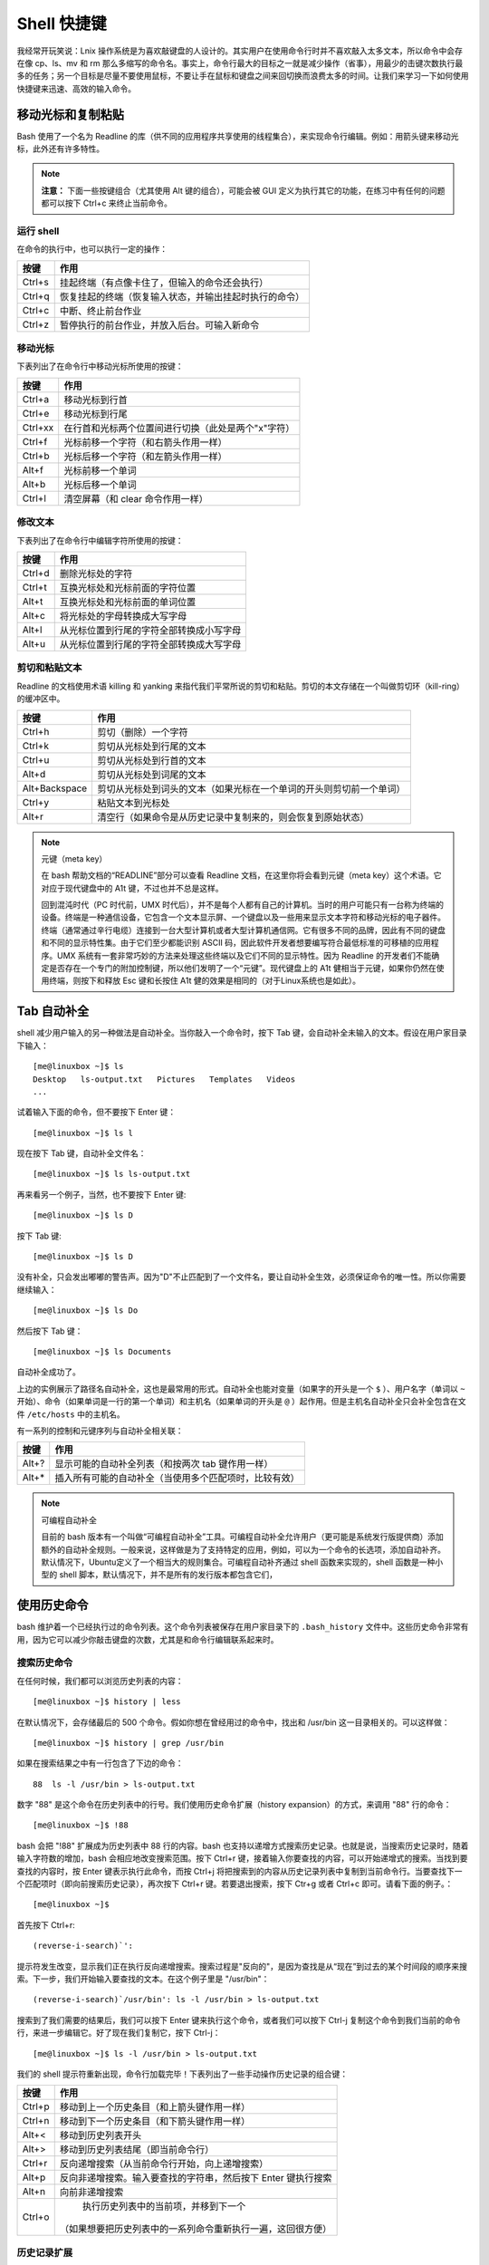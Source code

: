 Shell 快捷键
####################################

我经常开玩笑说：Lnix 操作系统是为喜欢敲键盘的人设计的。其实用户在使用命令行时并不喜欢敲入太多文本，所以命令中会存在像 cp、ls、mv 和 rm 那么多缩写的命令名。事实上，命令行最大的目标之一就是减少操作（省事），用最少的击键次数执行最多的任务；另一个目标是尽量不要使用鼠标，不要让手在鼠标和键盘之间来回切换而浪费太多的时间。让我们来学习一下如何使用快捷键来迅速、高效的输入命令。

移动光标和复制粘贴
************************************

Bash 使用了一个名为 Readline 的库（供不同的应用程序共享使用的线程集合），来实现命令行编辑。例如：用箭头键来移动光标，此外还有许多特性。

.. note::

    **注意：** 下面一些按键组合（尤其使用 Alt 键的组合），可能会被 GUI 定义为执行其它的功能，在练习中有任何的问题都可以按下 Ctrl+c 来终止当前命令。

运行 shell
====================================

在命令的执行中，也可以执行一定的操作：

=========   ===========
按键           作用
=========   ===========
Ctrl+s        挂起终端（有点像卡住了，但输入的命令还会执行）
Ctrl+q        恢复挂起的终端（恢复输入状态，并输出挂起时执行的命令）
Ctrl+c        中断、终止前台作业
Ctrl+z        暂停执行的前台作业，并放入后台。可输入新命令
=========   ===========

移动光标
====================================

下表列出了在命令行中移动光标所使用的按键：

=========   ===========
按键          作用
=========   ===========
Ctrl+a       移动光标到行首
Ctrl+e       移动光标到行尾
Ctrl+xx      在行首和光标两个位置间进行切换（此处是两个"x"字符）
Ctrl+f       光标前移一个字符（和右箭头作用一样）
Ctrl+b       光标后移一个字符（和左箭头作用一样）
Alt+f        光标前移一个单词
Alt+b        光标后移一个单词
Ctrl+l       清空屏幕（和 clear 命令作用一样）
=========   ===========

修改文本
==================================

下表列出了在命令行中编辑字符所使用的按键：

=========   ===========
按键           作用
=========   ===========
Ctrl+d         删除光标处的字符
Ctrl+t         互换光标处和光标前面的字符位置
Alt+t          互换光标处和光标前面的单词位置
Alt+c          将光标处的字母转换成大写字母
Alt+l          从光标位置到行尾的字符全部转换成小写字母
Alt+u          从光标位置到行尾的字符全部转换成大写字母
=========   ===========

剪切和粘贴文本
==================================

Readline 的文档使用术语 killing 和 yanking 来指代我们平常所说的剪切和粘贴。剪切的本文存储在一个叫做剪切环（kill-ring）的缓冲区中。

==============   ===========
按键                作用
==============   ===========
Ctrl+h             剪切（删除）一个字符
Ctrl+k             剪切从光标处到行尾的文本
Ctrl+u             剪切从光标处到行首的文本
Alt+d              剪切从光标处到词尾的文本
Alt+Backspace      剪切从光标处到词头的文本（如果光标在一个单词的开头则剪切前一个单词）
Ctrl+y             粘贴文本到光标处
Alt+r              清空行（如果命令是从历史记录中复制来的，则会恢复到原始状态）
==============   ===========

.. note::

    元键（meta key）

    在 bash 帮助文档的“READLINE”部分可以查看 Readline 文档，在这里你将会看到元键（meta key）这个术语。它对应于现代键盘中的 A1t 键，不过也并不总是这样。

    回到混沌时代（PC 时代前，UMX 时代后），并不是每个人都有自己的计算机。当时的用户可能只有一台称为终端的设备。终端是一种通信设备，它包含一个文本显示屏、一个键盘以及一些用来显示文本字符和移动光标的电子器件。终端（通常通过辛行电缆）连接到一台大型计算机或者大型计算机通信网。它有很多不同的品牌，因此有不同的键盘和不同的显示特性集。由于它们至少都能识别 ASCII 码，因此软件开发者想要编写符合最低标准的可移植的应用程序。UMX 系统有一套非常巧妙的方法来处理这些终端以及它们不同的显示特性。因为 Readline 的开发者们不能确定是否存在一个专门的附加控制键，所以他们发明了一个“元键”。现代键盘上的 A1t 健相当于元键，如果你仍然在使用终端，则按下和释放 Esc 键和长按住 A1t 健的效果是相同的（对于Linux系统也是如此）。


Tab 自动补全
********************************

shell 减少用户输入的另一种做法是自动补全。当你敲入一个命令时，按下 Tab 键，会自动补全未输入的文本。假设在用户家目录下输入：

.. highlight:: none

::

    [me@linuxbox ~]$ ls
    Desktop   ls-output.txt   Pictures   Templates   Videos
    ...


试着输入下面的命令，但不要按下 Enter 键：

::

    [me@linuxbox ~]$ ls l


现在按下 Tab 键，自动补全文件名：

::

    [me@linuxbox ~]$ ls ls-output.txt


再来看另一个例子，当然，也不要按下 Enter 键:

::

    [me@linuxbox ~]$ ls D


按下 Tab 键:

::

    [me@linuxbox ~]$ ls D


没有补全，只会发出嘟嘟的警告声。因为"D"不止匹配到了一个文件名，要让自动补全生效，必须保证命令的唯一性。所以你需要继续输入：

::

    [me@linuxbox ~]$ ls Do


然后按下 Tab 键：

::

    [me@linuxbox ~]$ ls Documents


自动补全成功了。

上边的实例展示了路径名自动补全，这也是最常用的形式。自动补全也能对变量（如果字的开头是一个 ``$`` ）、用户名字（单词以 ``~`` 开始）、命令（如果单词是一行的第一个单词）和主机名（如果单词的开头是 ``@`` ）起作用。但是主机名自动补全只会补全包含在文件 ``/etc/hosts`` 中的主机名。

有一系列的控制和元键序列与自动补全相关联：

========   =========
按键          作用
========   =========
Alt+?         显示可能的自动补全列表（和按两次 tab 键作用一样）
Alt+*         插入所有可能的自动补全（当使用多个匹配项时，比较有效）
========   =========

.. note::

    可编程自动补全

    目前的 bash 版本有一个叫做“可编程自动补全”工具。可编程自动补全允许用户（更可能是系统发行版提供商）添加额外的自动补全规则。一般来说，这样做是为了支持特定的应用，例如，可以为一个命令的长选项，添加自动补齐。默认情况下，Ubuntu定义了一个相当大的规则集合。可编程自动补齐通过 shell 函数来实现的，shell 函数是一种小型的 shell 脚本，默认情况下，并不是所有的发行版本都包含它们，


使用历史命令
******************************

bash 维护着一个已经执行过的命令列表。这个命令列表被保存在用户家目录下的 ``.bash_history`` 文件中。这些历史命令非常有用，因为它可以减少你敲击键盘的次数，尤其是和命令行编辑联系起来时。

搜索历史命令
==============================

在任何时候，我们都可以浏览历史列表的内容：

::

    [me@linuxbox ~]$ history | less

在默认情况下，会存储最后的 500 个命令。假如你想在曾经用过的命令中，找出和 /usr/bin 这一目录相关的。可以这样做：

::

    [me@linuxbox ~]$ history | grep /usr/bin

如果在搜索结果之中有一行包含了下边的命令：

::

    88  ls -l /usr/bin > ls-output.txt

数字 "88" 是这个命令在历史列表中的行号。我们使用历史命令扩展（history expansion）的方式，来调用 "88" 行的命令：

::

    [me@linuxbox ~]$ !88

bash 会把 "!88" 扩展成为历史列表中 88 行的内容。bash 也支持以递增方式搜索历史记录。也就是说，当搜索历史记录时，随着输入字符数的增加，bash 会相应地改变搜索范围。按下 Ctrl+r 键，接着输入你要查找的内容，可以开始递增式的搜索。当找到要查找的内容时，按 Enter 键表示执行此命令，而按 Ctrl+j 将把搜索到的内容从历史记录列表中复制到当前命令行。当要查找下一个匹配项时（即向前搜索历史记录），再次按下 Ctrl+r 键。若要退出搜索，按下 Ctr+g 或者 Ctrl+c 即可。请看下面的例子。：

::

    [me@linuxbox ~]$

首先按下 Ctrl+r:

::

    (reverse-i-search)`':

提示符发生改变，显示我们正在执行反向递增搜索。搜索过程是"反向的"，是因为查找是从“现在”到过去的某个时间段的顺序来搜索。下一步，我们开始输入要查找的文本。在这个例子里是 "/usr/bin"：

::

    (reverse-i-search)`/usr/bin': ls -l /usr/bin > ls-output.txt

搜索到了我们需要的结果后，我们可以按下 Enter 键来执行这个命令，或者我们可以按下 Ctrl-j 复制这个命令到我们当前的命令行，来进一步编辑它。好了现在我们复制它，按下 Ctrl-j：

::

    [me@linuxbox ~]$ ls -l /usr/bin > ls-output.txt


我们的 shell 提示符重新出现，命令行加载完毕！下表列出了一些手动操作历史记录的组合键：

==========   ==============
按键            作用
==========   ==============
Ctrl+p         移动到上一个历史条目（和上箭头键作用一样）
Ctrl+n         移动到下一个历史条目（和下箭头键作用一样）
Alt+<          移动到历史列表开头
Alt+>          移动到历史列表结尾（即当前命令行）
Ctrl+r         反向递增搜索（从当前命令行开始，向上递增搜索）
Alt+p          反向非递增搜索。输入要查找的字符串，然后按下 Enter 键执行搜索
Alt+n          向前非递增搜索
Ctrl+o         执行历史列表中的当前项，并移到下一个
              （如果想要把历史列表中的一系列命令重新执行一遍，这回很方便）
==========   ==============

历史记录扩展
===========================

通过使用 "!" 字符，shell 为历史列表提供了一个特殊的扩展功能。我们已经知道，一个感叹号再加上一个数字，可以把来自历史列表中的命令插入到命令行中。这里还有一些其它的展开特性：

==========   ==============
序列           行为
==========   ==============
!!             重复最后一个执行的命令（按下上箭头键和 enter 键会更容易些）
!number        重复历史列表中第 number 行的命令
!string        重复最近的以 string 字符串开头的命令
!?string       重复最近的包含这个字符串的命令
==========   ==============

应该谨慎地使用 "!string" 和 "!?string" 格式，除非你完全确信历史列表条目的内容。

在历史记录扩展中，还有许多可利用的特点，但是这个主题就太晦涩难懂了，你可以查看 bash 手册页的 HISTORY EXPANSION 部分详尽地了解更多。

.. note::

    脚本

    除了 bash 中的命令历史特性，许多 Linux 发行版都包含一个叫做脚本（script）的程序，它记录了整个 shell 会话，并且将会话保存在一个文件里面。这个命令的基本语法是：

    ::

        script [file]

    其中的 file 是指用来存储会话记录的文件名。如果没有指定文件名，默认使用文件 typescript。脚本的 man 页面给出了该程序的所有选项和特性。

拓展阅读
**************************

Wikipedia 上有一篇关于计算机终端的好文章：http://en.wikipedia.org/wiki/Computer_terminal
